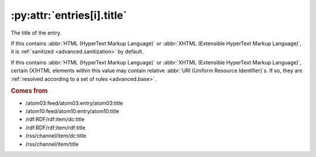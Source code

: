 .. _reference.entry.title:

:py:attr:`entries[i].title`
===========================

The title of the entry.

If this contains :abbr:`HTML (HyperText Markup Language)` or :abbr:`XHTML
(Extensible HyperText Markup Language)`, it is :ref:`sanitized
<advanced.sanitization>` by default.

If this contains :abbr:`HTML (HyperText Markup Language)` or :abbr:`XHTML
(Extensible HyperText Markup Language)`, certain (X)HTML elements within this
value may contain relative :abbr:`URI (Uniform Resource Identifier)`s.  If so,
they are :ref:`resolved according to a set of rules <advanced.base>`.


.. rubric:: Comes from

* /atom03:feed/atom03:entry/atom03:title
* /atom10:feed/atom10:entry/atom10:title
* /rdf:RDF/rdf:item/dc:title
* /rdf:RDF/rdf:item/rdf:title
* /rss/channel/item/dc:title
* /rss/channel/item/title


.. seealso::

    * :ref:`reference.entry.title_detail`
